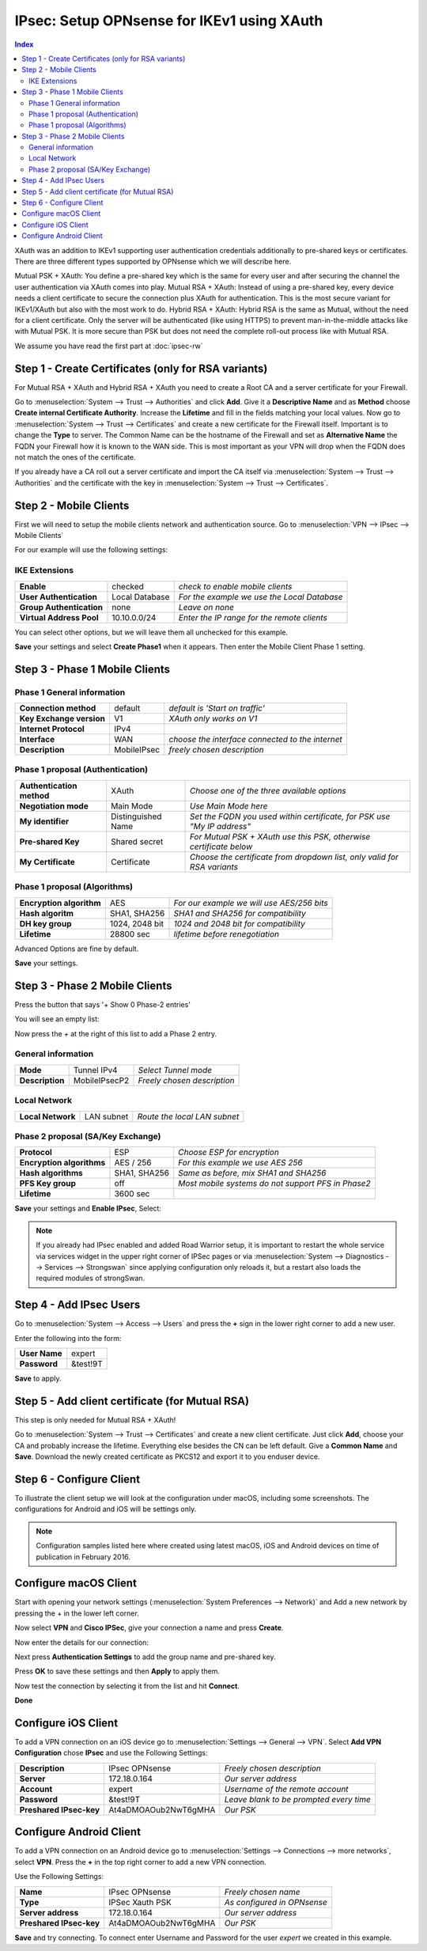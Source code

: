 ===========================================
IPsec: Setup OPNsense for IKEv1 using XAuth
===========================================

.. contents:: Index

XAuth was an addition to IKEv1 supporting user authentication credentials additionally to
pre-shared keys or certificates. There are three different types supported by OPNsense which
we will describe here.

Mutual PSK + XAuth: You define a pre-shared key which is the same for every user and after securing
the channel the user authentication via XAuth comes into play.
Mutual RSA + XAuth: Instead of using a pre-shared key, every device needs a client certificate to secure
the connection plus XAuth for authentication. This is the most secure variant for IKEv1/XAuth but also
with the most work to do.
Hybrid RSA + XAuth: Hybrid RSA is the same as Mutual, without the need for a client certificate. Only
the server will be authenticated (like using HTTPS) to prevent man-in-the-middle attacks like with
Mutual PSK. It is more secure than PSK but does not need the complete roll-out process like with Mutual RSA.

We assume you have read the first part at
:doc:`ipsec-rw`

----------------------------------------------------
Step 1 - Create Certificates (only for RSA variants)
----------------------------------------------------

For Mutual RSA + XAuth and Hybrid RSA + XAuth you need to create a Root CA and a server certificate
for your Firewall.

Go to :menuselection:`System --> Trust --> Authorities` and click **Add**. Give it a **Descriptive Name** and as **Method**
choose **Create internal Certificate Authority**. Increase the **Lifetime** and fill in the fields
matching your local values. Now go to :menuselection:`System --> Trust --> Certificates` and create a new certificate for
the Firewall itself. Important is to change the **Type** to server. The Common Name can be the hostname
of the Firewall and set as **Alternative Name** the FQDN your Firewall how it is known to the WAN side.
This is most important as your VPN will drop when the FQDN does not match the ones of the certificate.

If you already have a CA roll out a server certificate and import
the CA itself via :menuselection:`System --> Trust --> Authorities` and the certificate with the key in
:menuselection:`System --> Trust --> Certificates`.

-----------------------
Step 2 - Mobile Clients
-----------------------
First we will need to setup the mobile clients network and authentication source.
Go to :menuselection:`VPN --> IPsec --> Mobile Clients`

For our example will use the following settings:

IKE Extensions
--------------
========================== ================ =============================================
 **Enable**                 checked          *check to enable mobile clients*
 **User Authentication**    Local Database   *For the example we use the Local Database*
 **Group Authentication**   none             *Leave on none*
 **Virtual Address Pool**   10.10.0.0/24     *Enter the IP range for the remote clients*
========================== ================ =============================================

You can select other options, but we will leave them all unchecked for this example.

**Save** your settings and select **Create Phase1** when it appears.
Then enter the Mobile Client Phase 1 setting.

-------------------------------
Step 3 - Phase 1 Mobile Clients
-------------------------------

Phase 1 General information
---------------------------
========================== ============= ==================================================
 **Connection method**      default       *default is 'Start on traffic'*
 **Key Exchange version**   V1            *XAuth only works on V1*
 **Internet Protocol**      IPv4
 **Interface**              WAN           *choose the interface connected to the internet*
 **Description**            MobileIPsec   *freely chosen description*
========================== ============= ==================================================

Phase 1 proposal (Authentication)
---------------------------------
=========================== ==================== ==========================================================================
 **Authentication method**   XAuth                *Choose one of the three available options*
 **Negotiation mode**        Main Mode            *Use Main Mode here*
 **My identifier**           Distinguished Name   *Set the FQDN you used within certificate, for PSK use "My IP address"*
 **Pre-shared Key**          Shared secret        *For Mutual PSK + XAuth use this PSK, otherwise certificate below*
 **My Certificate**          Certificate          *Choose the certificate from dropdown list, only valid for RSA variants*
=========================== ==================== ==========================================================================

Phase 1 proposal (Algorithms)
-----------------------------
========================== ================ ============================================
 **Encryption algorithm**   AES              *For our example we will use AES/256 bits*
 **Hash algoritm**          SHA1, SHA256     *SHA1 and SHA256 for compatibility*
 **DH key group**           1024, 2048 bit   *1024 and 2048 bit for compatibility*
 **Lifetime**               28800 sec        *lifetime before renegotiation*
========================== ================ ============================================

Advanced Options are fine by default.

**Save** your settings.

-------------------------------
Step 3 - Phase 2 Mobile Clients
-------------------------------
Press the button that says '+ Show 0 Phase-2 entries'

.. image:: images/ipsec_s2s_vpn_p1a_show_p2.png


You will see an empty list:

.. image:: images/ipsec_s2s_vpn_p1a_p2_empty.png


Now press the *+* at the right of this list to add a Phase 2 entry.

General information
-------------------
================= =============== =============================
 **Mode**          Tunnel IPv4     *Select Tunnel mode*
 **Description**   MobileIPsecP2   *Freely chosen description*
================= =============== =============================

Local Network
-------------
=================== ============ ==============================
 **Local Network**   LAN subnet   *Route the local LAN subnet*
=================== ============ ==============================

Phase 2 proposal (SA/Key Exchange)
----------------------------------
=========================== ============== ====================================================
 **Protocol**                ESP            *Choose ESP for encryption*
 **Encryption algorithms**   AES / 256      *For this example we use AES 256*
 **Hash algorithms**         SHA1, SHA256   *Same as before, mix SHA1 and SHA256*
 **PFS Key group**           off            *Most mobile systems do not support PFS in Phase2*
 **Lifetime**                3600 sec
=========================== ============== ====================================================

**Save** your settings and **Enable IPsec**, Select:

.. image:: images/ipsec_s2s_vpn_p1a_enable.png


.. Note::

   If you already had IPsec enabled and added Road Warrior setup, it is important to
   restart the whole service via services widget in the upper right corner of IPSec pages
   or via :menuselection:`System --> Diagnostics --> Services --> Strongswan` since applying configuration only
   reloads it, but a restart also loads the required modules of strongSwan.

------------------------
Step 4 - Add IPsec Users
------------------------

Go to :menuselection:`System --> Access --> Users` and press the **+** sign in the lower right corner
to add a new user.

Enter the following into the form:

=============== ==========
 **User Name**   expert
 **Password**    &test!9T
=============== ==========

**Save** to apply.

------------------------------------------------
Step 5 - Add client certificate (for Mutual RSA)
------------------------------------------------

This step is only needed for Mutual RSA + XAuth!

Go to :menuselection:`System --> Trust --> Certificates` and create a new client certificate.
Just click **Add**, choose your CA and probably increase the lifetime. Everything else besides
the CN can be left default. Give a **Common Name** and **Save**. Download the newly created
certificate as PKCS12 and export it to you enduser device.


-------------------------
Step 6 - Configure Client
-------------------------
To illustrate the client setup we will look at the configuration under macOS, including
some screenshots. The configurations for Android and iOS will be settings only.

.. Note::
      Configuration samples listed here where created using latest macOS, iOS and
      Android devices on time of publication in February 2016.

----------------------
Configure macOS Client
----------------------

Start with opening your network settings (:menuselection:`System Preferences --> Network)` and
Add a new network by pressing the + in the lower left corner.

Now select **VPN** and **Cisco IPSec**, give your connection a name and press **Create**.

.. image:: images/osx-ipsec-new.png
    :width: 70%

Now enter the details for our connection:

.. image:: images/osx-ipsec-conf1.png
    :width: 70%

Next press **Authentication Settings** to add the group name and pre-shared key.

.. image:: images/osx-ipsec-conf2.png
    :width: 70%

Press **OK** to save these settings and then **Apply** to apply them.

Now test the connection by selecting it from the list and hit **Connect**.

.. image:: images/osx-ipsec-connected.png
    :width: 70%

**Done**

--------------------
Configure iOS Client
--------------------
To add a VPN connection on an iOS device go to :menuselection:`Settings --> General --> VPN`.
Select **Add VPN Configuration** chose **IPsec** and use the Following Settings:

========================== ======================= ========================================
  **Description**           IPsec OPNsense          *Freely chosen description*
  **Server**                172.18.0.164            *Our server address*
  **Account**               expert                  *Username of the remote account*
  **Password**              &test!9T                *Leave blank to be prompted every time*
  **Preshared IPsec-key**   At4aDMOAOub2NwT6gMHA    *Our PSK*
========================== ======================= ========================================

------------------------
Configure Android Client
------------------------
To add a VPN connection on an Android device go to :menuselection:`Settings --> Connections --> more networks`,
select **VPN**. Press the **+** in the top right corner to add a new VPN connection.

Use the Following Settings:

========================== ======================= =============================
  **Name**                  IPsec OPNsense         *Freely chosen name*
  **Type**                  IPSec Xauth PSK        *As configured in OPNsense*
  **Server address**        172.18.0.164           *Our server address*
  **Preshared IPsec-key**   At4aDMOAOub2NwT6gMHA   *Our PSK*
========================== ======================= =============================

**Save** and try connecting. To connect enter Username and Password for the user
*expert* we created in this example.
